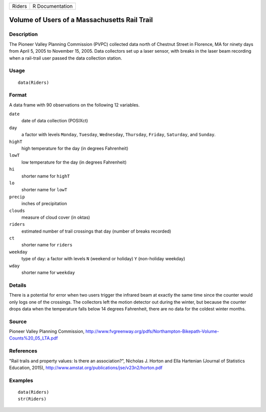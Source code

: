 ====== ===============
Riders R Documentation
====== ===============

Volume of Users of a Massachusetts Rail Trail
---------------------------------------------

Description
~~~~~~~~~~~

The Pioneer Valley Planning Commission (PVPC) collected data north of
Chestnut Street in Florence, MA for ninety days from April 5, 2005 to
November 15, 2005. Data collectors set up a laser sensor, with breaks in
the laser beam recording when a rail-trail user passed the data
collection station.

Usage
~~~~~

::

   data(Riders)

Format
~~~~~~

A data frame with 90 observations on the following 12 variables.

``date``
   date of data collection (POSIXct)

``day``
   a factor with levels ``Monday``, ``Tuesday``, ``Wednesday``,
   ``Thursday``, ``Friday``, ``Saturday``, and ``Sunday``.

``highT``
   high temperature for the day (in degrees Fahrenheit)

``lowT``
   low temperature for the day (in degrees Fahrenheit)

``hi``
   shorter name for ``highT``

``lo``
   shorter name for ``lowT``

``precip``
   inches of precipitation

``clouds``
   measure of cloud cover (in oktas)

``riders``
   estimated number of trail crossings that day (number of breaks
   recorded)

``ct``
   shorter name for ``riders``

``weekday``
   type of day: a factor with levels ``N`` (weekend or holiday) ``Y``
   (non-holiday weekday)

``wday``
   shorter name for ``weekday``

Details
~~~~~~~

There is a potential for error when two users trigger the infrared beam
at exactly the same time since the counter would only logs one of the
crossings. The collectors left the motion detector out during the
winter, but because the counter drops data when the temperature falls
below 14 degrees Fahrenheit, there are no data for the coldest winter
months.

Source
~~~~~~

Pioneer Valley Planning Commission,
http://www.fvgreenway.org/pdfs/Northampton-Bikepath-Volume-Counts%20_05_LTA.pdf

References
~~~~~~~~~~

"Rail trails and property values: Is there an association?", Nicholas J.
Horton and Ella Hartenian (Journal of Statistics Education, 2015),
http://www.amstat.org/publications/jse/v23n2/horton.pdf

Examples
~~~~~~~~

::

   data(Riders)
   str(Riders)

